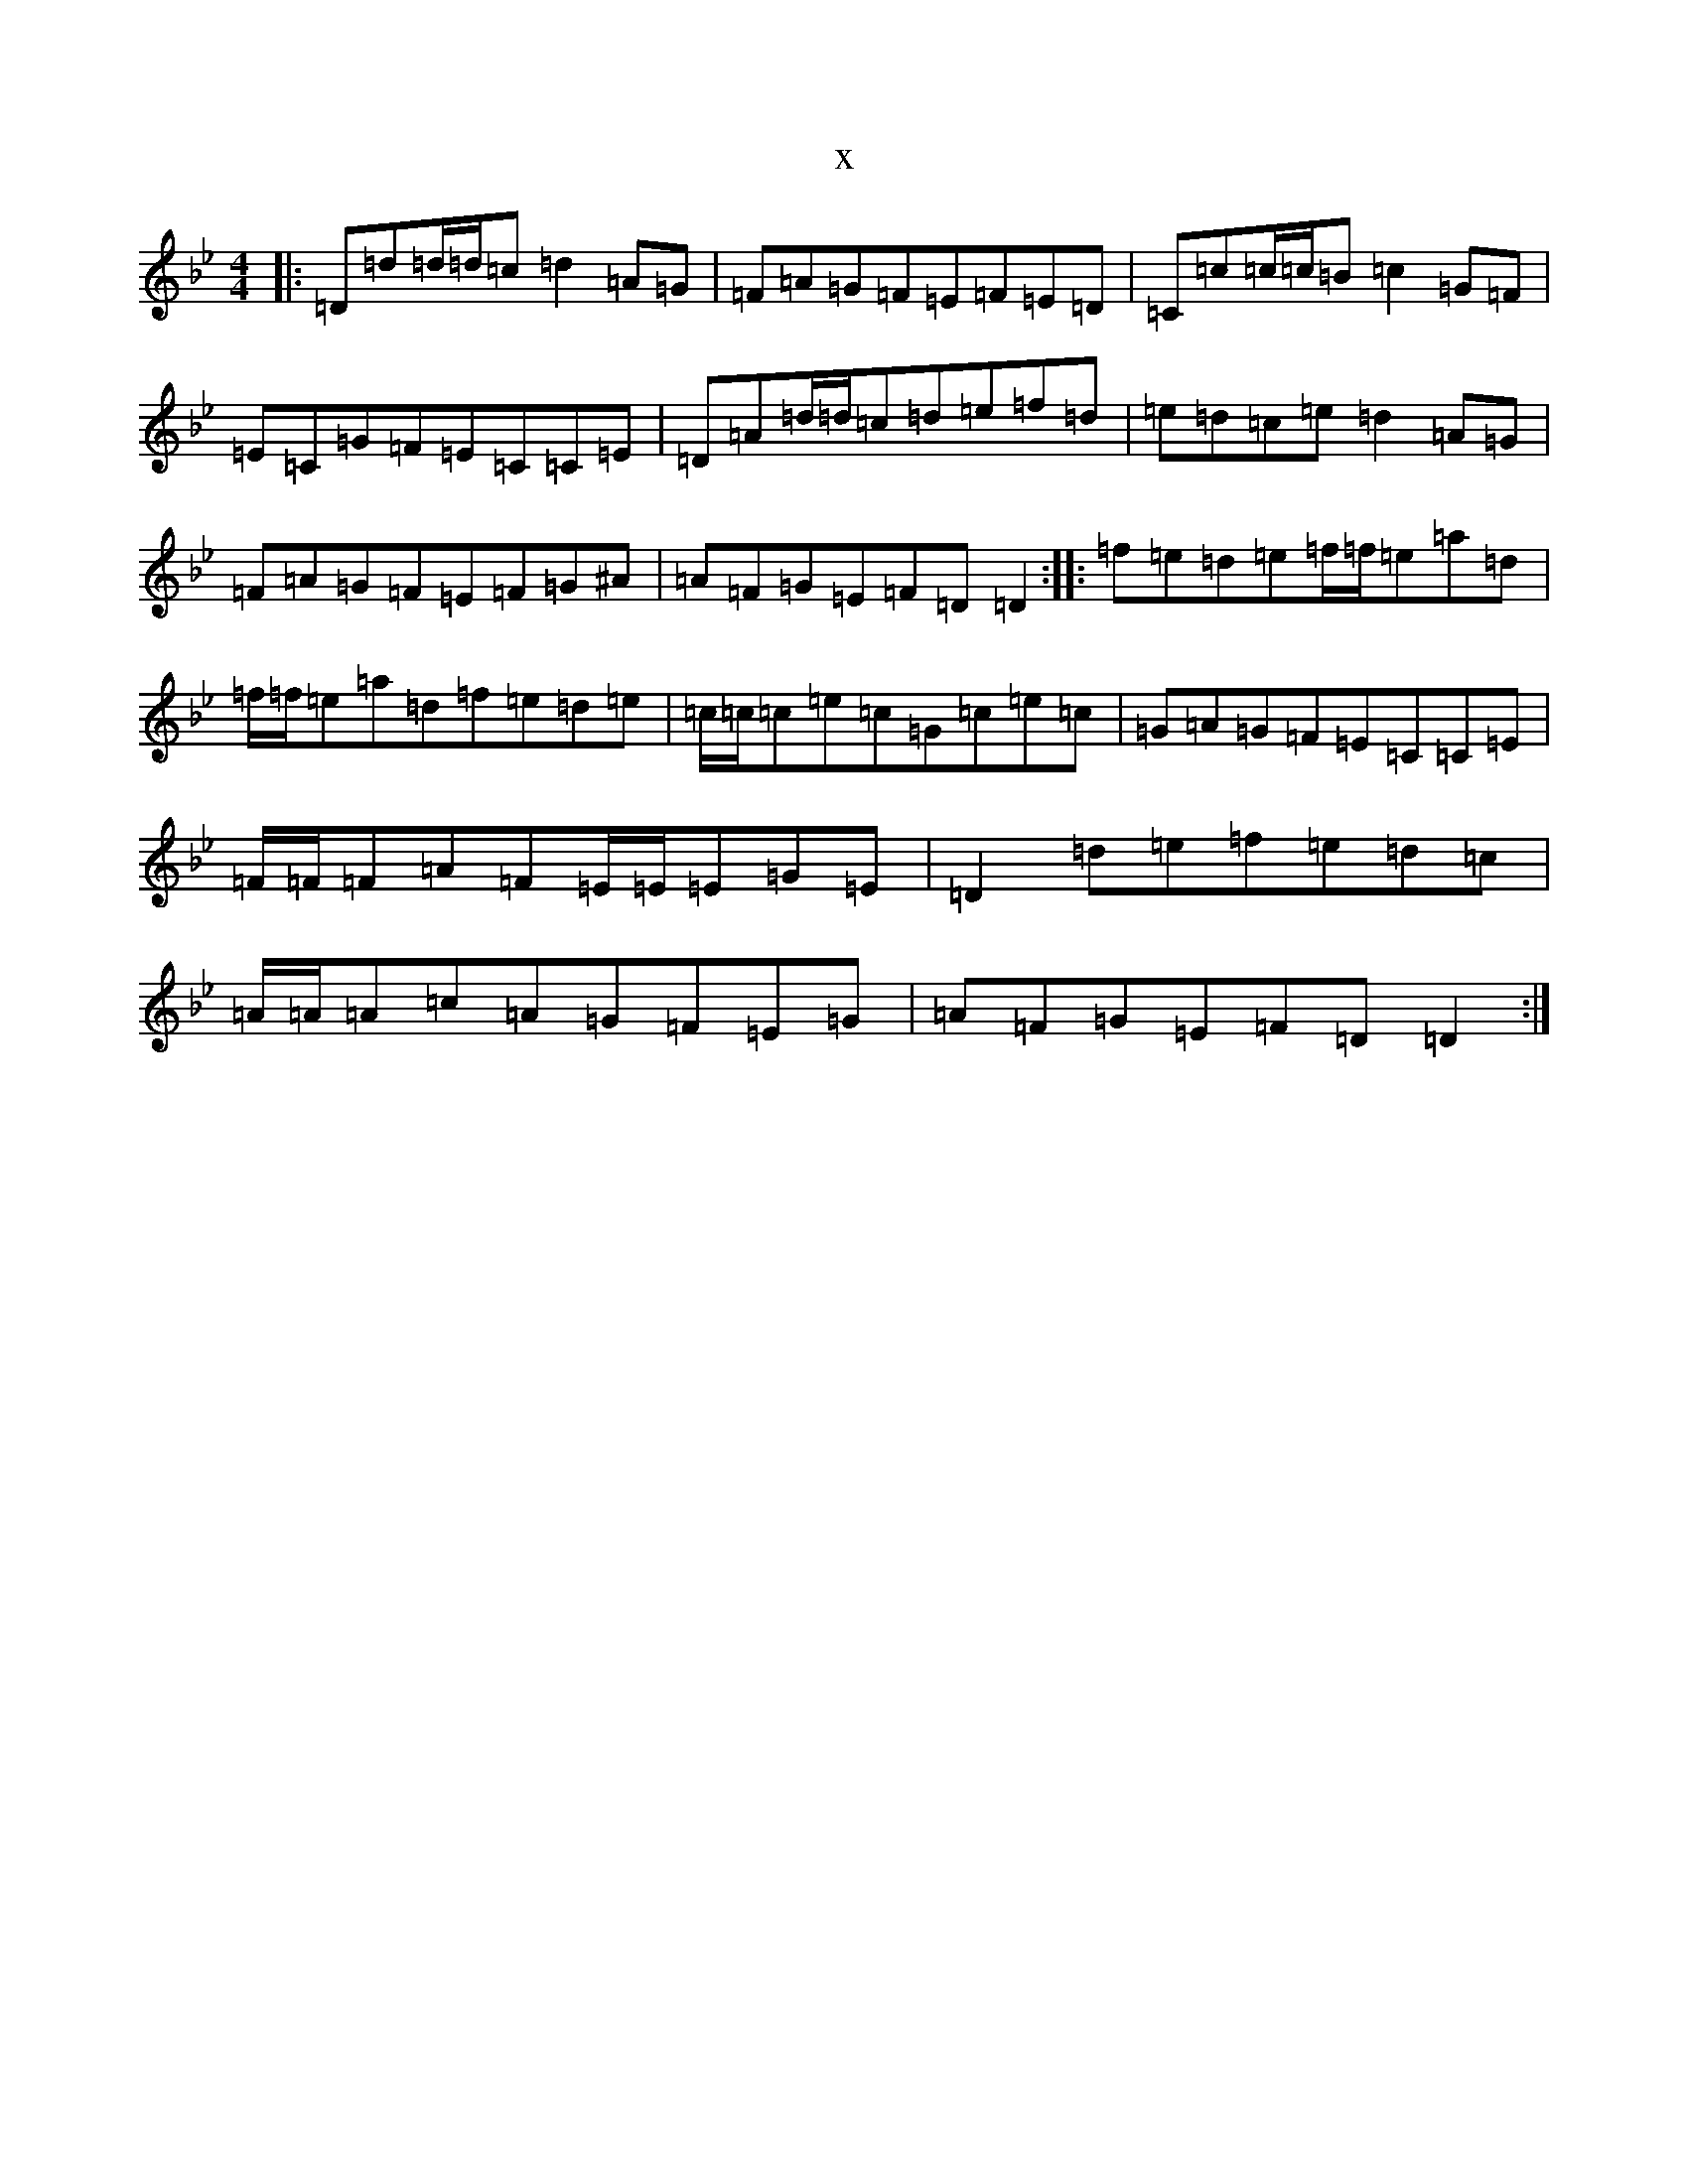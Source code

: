 X:20736
T:x
L:1/8
M:4/4
K: C Dorian
|:=D=d=d/2=d/2=c=d2=A=G|=F=A=G=F=E=F=E=D|=C=c=c/2=c/2=B=c2=G=F|=E=C=G=F=E=C=C=E|=D=A=d/2=d/2=c=d=e=f=d|=e=d=c=e=d2=A=G|=F=A=G=F=E=F=G^A|=A=F=G=E=F=D=D2:||:=f=e=d=e=f/2=f/2=e=a=d|=f/2=f/2=e=a=d=f=e=d=e|=c/2=c/2=c=e=c=G=c=e=c|=G=A=G=F=E=C=C=E|=F/2=F/2=F=A=F=E/2=E/2=E=G=E|=D2=d=e=f=e=d=c|=A/2=A/2=A=c=A=G=F=E=G|=A=F=G=E=F=D=D2:|